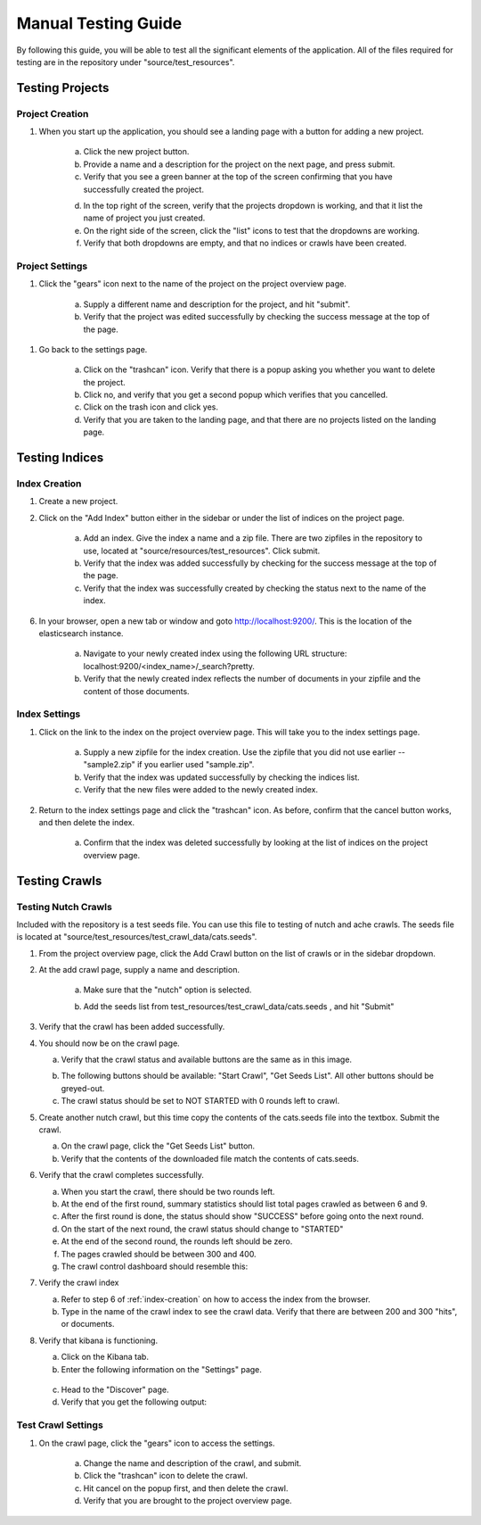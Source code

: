 ####################
Manual Testing Guide
####################
By following this guide, you will be able to test all the significant elements of the application. All of the files required for testing are in the repository under "source/test_resources".

****************
Testing Projects
****************

Project Creation
================
1. When you start up the application, you should see a landing page with a button for adding a new project.

    a. Click the new project button.
    b. Provide a name and a description for the project on the next page, and press submit.
    c. Verify that you see a green banner at the top of the screen confirming that you have successfully created the project.

    .. image:: _static/img/testing_guide/project_success_message.png

    d. In the top right of the screen, verify that the projects dropdown is working, and that it list the name of project you just created.
    e. On the right side of the screen, click the "list" icons to test that the dropdowns are working.
    f. Verify that both dropdowns are empty, and that no indices or crawls have been created.

Project Settings
================
1. Click the "gears" icon next to the name of the project on the project overview page.

    .. image:: _static/img/testing_guide/settings.png

    a. Supply a different name and description for the project, and hit "submit".
    b. Verify that the project was edited successfully by checking the success message at the top of the page.

    .. image:: _static/img/testing_guide/project_edit_success.png

1. Go back to the settings page.

    a. Click on the "trashcan" icon. Verify that there is a popup asking you whether you want to delete the project.
    b. Click no, and verify that you get a second popup which verifies that you cancelled.
    c. Click on the trash icon and click yes.
    d. Verify that you are taken to the landing page, and that there are no projects listed on the landing page.

***************
Testing Indices
***************

.. _index-creation:

Index Creation
==============
1. Create a new project.
2. Click on the "Add Index" button either in the sidebar or under the list of indices on the project page.

    a. Add an index. Give the index a name and a zip file. There are two zipfiles in the repository to use, located at "source/resources/test_resources". Click submit.
    b. Verify that the index was added successfully by checking for the success message at the top of the page.
    c. Verify that the index was successfully created by checking the status next to the name of the index.

    .. image:: _static/img/testing_guide/index_creation_success.png

6. In your browser, open a new tab or window and goto http://localhost:9200/. This is the location of the elasticsearch instance.

    a. Navigate to your newly created index using the following URL structure: localhost:9200/<index_name>/_search?pretty.
    b. Verify that the newly created index reflects the number of documents in your zipfile and the content of those documents.

Index Settings
==============
1. Click on the link to the index on the project overview page. This will take you to the index settings page.

    .. image:: _static/img/testing_guide/edit_index_link.png

    a. Supply a new zipfile for the index creation. Use the zipfile that you did not use earlier -- "sample2.zip" if you earlier used "sample.zip".
    b. Verify that the index was updated successfully by checking the indices list. 
    c. Verify that the new files were added to the newly created index.

2. Return to the index settings page and click the "trashcan" icon. As before, confirm that the cancel button works, and then delete the index. 

    a. Confirm that the index was deleted successfully by looking at the list of indices on the project overview page.

**************
Testing Crawls
**************

Testing Nutch Crawls
====================
Included with the repository is a test seeds file. You can use this file to testing of nutch and ache crawls. The seeds file is located at "source/test_resources/test_crawl_data/cats.seeds".

1. From the project overview page, click the Add Crawl button on the list of crawls or in the sidebar dropdown.
2. At the add crawl page, supply a name and description.

    a. Make sure that the "nutch" option is selected.

    .. image:: _static/img/testing_guide/crawler_nutch.png

    b. Add the seeds list from test_resources/test_crawl_data/cats.seeds , and hit "Submit"

3. Verify that the crawl has been added successfully.

.. image:: _static/img/testing_guide/crawl_added_success.png

4. You should now be on the crawl page.

   a. Verify that the crawl status and available buttons are the same as in this image.

   .. image:: _static/img/testing_guide/nutch_dashboard_initial.png

   b. The following buttons should be available: "Start Crawl", "Get Seeds List". All other buttons should be greyed-out.
   c. The crawl status should be set to NOT STARTED with 0 rounds left to crawl.

5. Create another nutch crawl, but this time copy the contents of the cats.seeds file into the textbox. Submit the crawl.

   a. On the crawl page, click the "Get Seeds List" button.
   b. Verify that the contents of the downloaded file match the contents of cats.seeds.

6. Verify that the crawl completes successfully.

   a. When you start the crawl, there should be two rounds left.
   b. At the end of the first round, summary statistics should list total pages crawled as between 6 and 9.
   c. After the first round is done, the status should show "SUCCESS" before going onto the next round.
   d. On the start of the next round, the crawl status should change to "STARTED"
   e. At the end of the second round, the rounds left should be zero.
   f. The pages crawled should be between 300 and 400.
   g. The crawl control dashboard should resemble this:

   .. image:: _static/img/testing_guide/crawl_buttons_success.png

7. Verify the crawl index

   a. Refer to step 6 of :ref:`index-creation` on how to access the index from the browser.
   b. Type in the name of the crawl index to see the crawl data. Verify that there are between 200 and 300 "hits", or documents.

8. Verify that kibana is functioning.

   a. Click on the Kibana tab.
   b. Enter the following information on the "Settings" page.

    .. image:: _static/img/testing_guide/add_index_kibana.png

   c. Head to the "Discover" page.
   d. Verify that you get the following output:

    .. image:: _static/img/testing_guide/kibana_data.png

Test Crawl Settings
====================
1. On the crawl page, click the "gears" icon to access the settings.

    a. Change the name and description of the crawl, and submit.
    b. Click the "trashcan" icon to delete the crawl.
    c. Hit cancel on the popup first, and then delete the crawl.
    d. Verify that you are brought to the project overview page.
